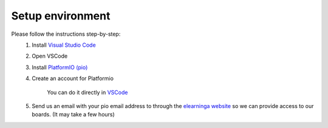 Setup environment
=================

Please follow the instructions step-by-step:
    #. Install `Visual Studio Code <https://code.visualstudio.com/download>`_

    #. Open VSCode

    #. Install `PlatformIO (pio) <https://platformio.org/install/ide?install=vscode>`_
            
    #. Create an account for Platformio
        
        You can do it directly in `VSCode <https://docs.platformio.org/en/latest/plus/pio-account.html#pioaccount>`_
    
    #. Send us an email with your pio email address to through the `elearninga website <elearninga.herokuapp.com>`_ so we can provide access to our boards. (It may take a few hours)
